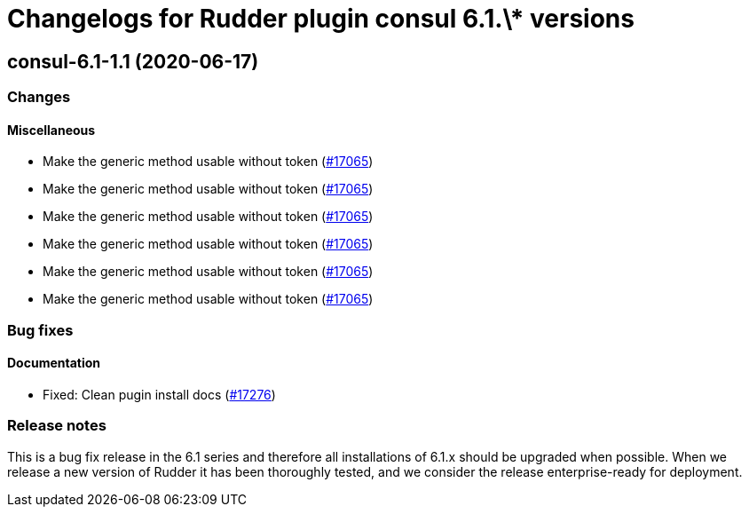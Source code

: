 = Changelogs for Rudder plugin consul 6.1.\* versions

== consul-6.1-1.1 (2020-06-17)

=== Changes

==== Miscellaneous

* Make the generic method usable without token
    (https://issues.rudder.io/issues/17065[#17065])
* Make the generic method usable without token
    (https://issues.rudder.io/issues/17065[#17065])
* Make the generic method usable without token
    (https://issues.rudder.io/issues/17065[#17065])
* Make the generic method usable without token
    (https://issues.rudder.io/issues/17065[#17065])
* Make the generic method usable without token
    (https://issues.rudder.io/issues/17065[#17065])
* Make the generic method usable without token
    (https://issues.rudder.io/issues/17065[#17065])

=== Bug fixes

==== Documentation

* Fixed: Clean pugin install docs
    (https://issues.rudder.io/issues/17276[#17276])

=== Release notes

This is a bug fix release in the 6.1 series and therefore all installations of 6.1.x should be upgraded when possible. When we release a new version of Rudder it has been thoroughly tested, and we consider the release enterprise-ready for deployment.

